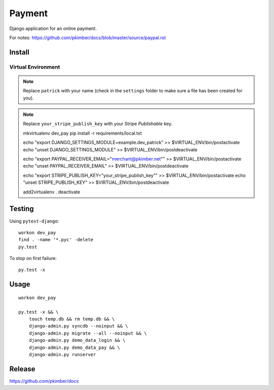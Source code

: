 Payment
*******

Django application for an online payment.

For notes:
https://github.com/pkimber/docs/blob/master/source/paypal.rst

Install
=======

Virtual Environment
-------------------

.. note:: Replace ``patrick`` with your name (check in the ``settings`` folder
          to make sure a file has been created for you).

.. note:: Replace ``your_stripe_publish_key`` with your Stripe *Publishable* key.

  mkvirtualenv dev_pay
  pip install -r requirements/local.txt

  echo "export DJANGO_SETTINGS_MODULE=example.dev_patrick" >> $VIRTUAL_ENV/bin/postactivate
  echo "unset DJANGO_SETTINGS_MODULE" >> $VIRTUAL_ENV/bin/postdeactivate

  echo "export PAYPAL_RECEIVER_EMAIL=\"merchant@pkimber.net\"" >> $VIRTUAL_ENV/bin/postactivate
  echo "unset PAYPAL_RECEIVER_EMAIL" >> $VIRTUAL_ENV/bin/postdeactivate

  echo "export STRIPE_PUBLISH_KEY=\"your_stripe_publish_key\"" >> $VIRTUAL_ENV/bin/postactivate
  echo "unset STRIPE_PUBLISH_KEY" >> $VIRTUAL_ENV/bin/postdeactivate

  add2virtualenv .
  deactivate

Testing
=======

Using ``pytest-django``::

  workon dev_pay
  find . -name '*.pyc' -delete
  py.test

To stop on first failure::

  py.test -x

Usage
=====

::

  workon dev_pay

  py.test -x && \
      touch temp.db && rm temp.db && \
      django-admin.py syncdb --noinput && \
      django-admin.py migrate --all --noinput && \
      django-admin.py demo_data_login && \
      django-admin.py demo_data_pay && \
      django-admin.py runserver

Release
=======

https://github.com/pkimber/docs
